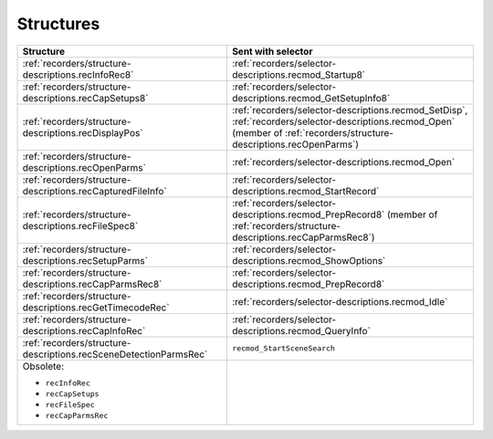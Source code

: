 .. _recorders/structures:

Structures
################################################################################

+-------------------------------------------------------------------+----------------------------------------------------------------------------------------------------------------------------------------------------------------------------+
|                           **Structure**                           |                                                                           **Sent with selector**                                                                           |
+===================================================================+============================================================================================================================================================================+
| :ref:`recorders/structure-descriptions.recInfoRec8`               | :ref:`recorders/selector-descriptions.recmod_Startup8`                                                                                                                     |
+-------------------------------------------------------------------+----------------------------------------------------------------------------------------------------------------------------------------------------------------------------+
| :ref:`recorders/structure-descriptions.recCapSetups8`             | :ref:`recorders/selector-descriptions.recmod_GetSetupInfo8`                                                                                                                |
+-------------------------------------------------------------------+----------------------------------------------------------------------------------------------------------------------------------------------------------------------------+
| :ref:`recorders/structure-descriptions.recDisplayPos`             | :ref:`recorders/selector-descriptions.recmod_SetDisp`, :ref:`recorders/selector-descriptions.recmod_Open` (member of :ref:`recorders/structure-descriptions.recOpenParms`) |
+-------------------------------------------------------------------+----------------------------------------------------------------------------------------------------------------------------------------------------------------------------+
| :ref:`recorders/structure-descriptions.recOpenParms`              | :ref:`recorders/selector-descriptions.recmod_Open`                                                                                                                         |
+-------------------------------------------------------------------+----------------------------------------------------------------------------------------------------------------------------------------------------------------------------+
| :ref:`recorders/structure-descriptions.recCapturedFileInfo`       | :ref:`recorders/selector-descriptions.recmod_StartRecord`                                                                                                                  |
+-------------------------------------------------------------------+----------------------------------------------------------------------------------------------------------------------------------------------------------------------------+
| :ref:`recorders/structure-descriptions.recFileSpec8`              | :ref:`recorders/selector-descriptions.recmod_PrepRecord8` (member of :ref:`recorders/structure-descriptions.recCapParmsRec8`)                                              |
+-------------------------------------------------------------------+----------------------------------------------------------------------------------------------------------------------------------------------------------------------------+
| :ref:`recorders/structure-descriptions.recSetupParms`             | :ref:`recorders/selector-descriptions.recmod_ShowOptions`                                                                                                                  |
+-------------------------------------------------------------------+----------------------------------------------------------------------------------------------------------------------------------------------------------------------------+
| :ref:`recorders/structure-descriptions.recCapParmsRec8`           | :ref:`recorders/selector-descriptions.recmod_PrepRecord8`                                                                                                                  |
+-------------------------------------------------------------------+----------------------------------------------------------------------------------------------------------------------------------------------------------------------------+
| :ref:`recorders/structure-descriptions.recGetTimecodeRec`         | :ref:`recorders/selector-descriptions.recmod_Idle`                                                                                                                         |
+-------------------------------------------------------------------+----------------------------------------------------------------------------------------------------------------------------------------------------------------------------+
| :ref:`recorders/structure-descriptions.recCapInfoRec`             | :ref:`recorders/selector-descriptions.recmod_QueryInfo`                                                                                                                    |
+-------------------------------------------------------------------+----------------------------------------------------------------------------------------------------------------------------------------------------------------------------+
| :ref:`recorders/structure-descriptions.recSceneDetectionParmsRec` | ``recmod_StartSceneSearch``                                                                                                                                                |
+-------------------------------------------------------------------+----------------------------------------------------------------------------------------------------------------------------------------------------------------------------+
| Obsolete:                                                         |                                                                                                                                                                            |
|                                                                   |                                                                                                                                                                            |
| - ``recInfoRec``                                                  |                                                                                                                                                                            |
| - ``recCapSetups``                                                |                                                                                                                                                                            |
| - ``recFileSpec``                                                 |                                                                                                                                                                            |
| - ``recCapParmsRec``                                              |                                                                                                                                                                            |
+-------------------------------------------------------------------+----------------------------------------------------------------------------------------------------------------------------------------------------------------------------+
